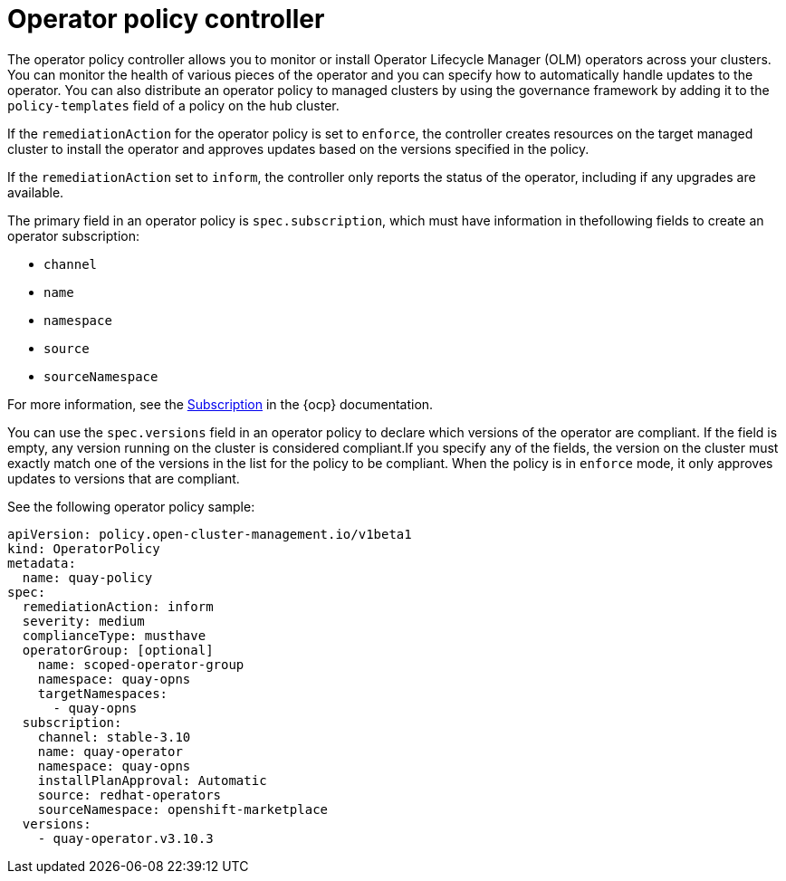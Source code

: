 [#policy-operator]
= Operator policy controller

The operator policy controller allows you to monitor or install Operator Lifecycle Manager (OLM) operators across your clusters. You can monitor the health of various pieces of the operator and you can specify how to automatically handle updates to the operator. You can also distribute an operator policy to managed clusters by using the governance framework by adding it to the `policy-templates` field of a policy on the hub cluster.

If the `remediationAction` for the operator policy is set to `enforce`, the controller creates resources on the target managed cluster to install the operator and approves updates based on the versions specified in the policy.

If the `remediationAction` set to `inform`, the controller only reports the status of the operator, including if any upgrades are available.

The primary field in an operator policy is `spec.subscription`, which must have information in thefollowing fields to create an operator subscription:

- `channel`
- `name`
- `namespace`
- `source`
- `sourceNamespace` 

For more information, see the link:https://docs.openshift.com/container-platform/4.12/operators/understanding/olm/olm-understanding-olm.html#olm-subscription_olm-understanding-olm[Subscription] in the {ocp} documentation.

You can use the `spec.versions` field in an operator policy to declare which versions of the operator are compliant. If the field is empty, any version running on the cluster is considered compliant.If you specify any of the fields, the version on the cluster must exactly match one of the versions in the list for the policy to be compliant. When the policy is in `enforce` mode, it only approves updates to versions that are compliant.

See the following operator policy sample:

[source,yaml]
----
apiVersion: policy.open-cluster-management.io/v1beta1
kind: OperatorPolicy
metadata:
  name: quay-policy
spec:
  remediationAction: inform
  severity: medium
  complianceType: musthave
  operatorGroup: [optional]
    name: scoped-operator-group
    namespace: quay-opns
    targetNamespaces:
      - quay-opns
  subscription:
    channel: stable-3.10
    name: quay-operator
    namespace: quay-opns
    installPlanApproval: Automatic
    source: redhat-operators
    sourceNamespace: openshift-marketplace
  versions:
    - quay-operator.v3.10.3
----
